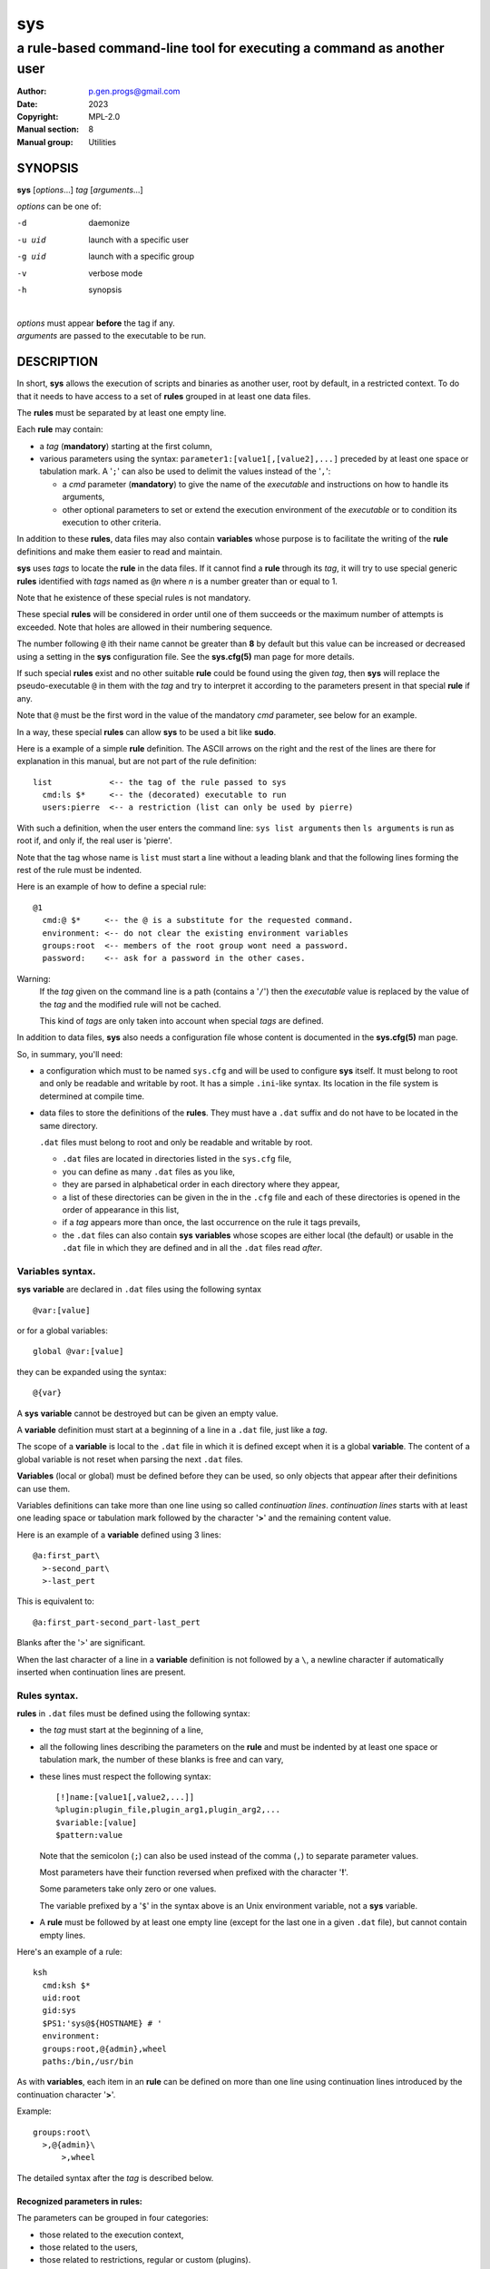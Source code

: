 ..
  ###################################################################
  Copyright 2022, Pierre Gentile (p.gen.progs@gmail.com)

  This Source Code Form is subject to the terms of the Mozilla Public
  License, v. 2.0. If a copy of the MPL was not distributed with this
  file, You can obtain one at https://mozilla.org/MPL/2.0/.
  ###################################################################

===
sys
===

----------------------------------------------------------------------
a rule-based command-line tool for executing a command as another user
----------------------------------------------------------------------

:Author: p.gen.progs@gmail.com
:date: 2023
:Copyright: MPL-2.0
:Manual section: 8
:Manual group: Utilities

SYNOPSIS
========

**sys** [*options*...] *tag* [*arguments*...]

*options* can be one of:

-d      daemonize

-u uid  launch with a specific user

-g uid  launch with a specific group

-v      verbose mode

-h      synopsis

|
| *options* must appear **before** the tag if any.
| *arguments* are passed to the executable to be run.

DESCRIPTION
===========

In short, **sys** allows the execution of scripts and binaries as another
user, root by default, in a restricted context.
To do that it needs to have access to a set of **rules** grouped in at least
one data files.

The **rules** must be separated by at least one empty line.

Each **rule** may contain:

- a *tag* (**mandatory**) starting at the first column,
- various parameters using the syntax: ``parameter1:[value1[,[value2],...]``
  preceded by at least one space or tabulation mark.
  A '``;``' can also be used to delimit the values instead of the '``,``':

  - a *cmd* parameter (**mandatory**) to give the name of the *executable*
    and instructions on how to handle its arguments,
  - other optional parameters to set or extend the execution environment
    of the *executable* or to condition its execution to other criteria.

In addition to these **rules**, data files may also contain **variables**
whose purpose is to facilitate the writing of the **rule** definitions
and make them easier to read and maintain.

**sys** uses *tags* to locate the **rule** in the data files.
If it cannot find a **rule** through its *tag*, it will try to use
special generic **rules** identified with *tags* named as ``@``\ *n*
where *n* is a number greater than or equal to 1.

Note that he existence of these special rules is not mandatory.

These special **rules** will be considered in order until one of them
succeeds or the maximum number of attempts is exceeded.
Note that holes are allowed in their numbering sequence.

The number following ``@`` ith their name cannot be greater than **8**
by default but this value can be increased or decreased using a setting
in the **sys** configuration file.
See the **sys.cfg(5)** man page for more details.

If such special **rules** exist and no other suitable **rule**
could be found using the given *tag*, then **sys** will replace the
pseudo-executable ``@`` in them with the *tag* and try to interpret it
according to the parameters present in that special **rule** if any.

Note that ``@`` must be the first word in the value of the mandatory *cmd*
parameter, see below for an example.

In a way, these special **rules** can allow **sys** to be used a bit like
**sudo**.

Here is a example of a simple **rule** definition.
The ASCII arrows on the right and the rest of the lines are there for
explanation in this manual, but are not part of the rule definition::

    list            <-- the tag of the rule passed to sys
      cmd:ls $*     <-- the (decorated) executable to run
      users:pierre  <-- a restriction (list can only be used by pierre)

With such a definition, when the user enters the command line:
``sys list arguments`` then ``ls arguments`` is run as root if, and only
if, the real user is 'pierre'.

Note that the tag whose name is ``list`` must start a line without a
leading blank and that the following lines forming the rest of the rule
must be indented.

Here is an example of how to define a special rule::

    @1
      cmd:@ $*     <-- the @ is a substitute for the requested command.
      environment: <-- do not clear the existing environment variables
      groups:root  <-- members of the root group wont need a password.
      password:    <-- ask for a password in the other cases.

Warning:
  If the *tag* given on the command line is a path (contains a '``/``')
  then the *executable* value is replaced by the value of the *tag* and
  the modified rule will not be cached.

  This kind of *tags* are only taken into account when special *tags*
  are defined.

In addition to data files, **sys** also needs a configuration file whose
content is documented in the **sys.cfg(5)** man page.

So, in summary, you'll need:

- a configuration which must to be named ``sys.cfg`` and will be used to
  configure **sys** itself.
  It must belong to root and only be readable and writable by root.
  It has a simple ``.ini``-like syntax.
  Its location in the file system is determined at compile time.
- data files to store the definitions of the **rules**.
  They must have a ``.dat`` suffix and do not have to be located in the
  same directory.

  ``.dat`` files must belong to root and only be readable and writable
  by root.

  - ``.dat`` files are located in directories listed in the ``sys.cfg``
    file,
  - you can define as many ``.dat`` files as you like,
  - they are parsed in alphabetical order in each directory where they
    appear,
  - a list of these directories can be given in the in the ``.cfg`` file
    and each of these directories is opened in the order of appearance
    in this list,
  - if a *tag* appears more than once, the last occurrence on the rule
    it tags prevails,
  - the ``.dat`` files can also contain **sys** **variables** whose
    scopes are either local (the default) or usable in the ``.dat`` file
    in which they are defined and in all the ``.dat`` files read *after*.

Variables syntax.
-----------------

**sys** **variable** are declared in ``.dat`` files using the
following syntax

::

  @var:[value]

or for a global variables:

::

  global @var:[value]


they can be expanded using the syntax::

  @{var}

A **sys** **variable** cannot be destroyed but can be given an empty
value.

A **variable** definition must start at a beginning of a line in a
``.dat`` file, just like a *tag*.

The scope of a **variable** is local to the ``.dat`` file in which it
is defined except when it is a global **variable**.
The content of a global variable is not reset when parsing the
next ``.dat`` files.

**Variables** (local or global) must be defined before they can be used,
so only objects that appear after their definitions can use them.

Variables definitions can take more than one line using so called
*continuation lines*.
*continuation lines* starts with at least one leading space or tabulation
mark followed by the character '**>**' and the remaining content value.

Here is an example of a **variable** defined using 3 lines::

  @a:first_part\
    >-second_part\
    >-last_pert

This is equivalent to::

  @a:first_part-second_part-last_pert

Blanks after the '>' are significant.

When the last character of a line in a **variable** definition is not
followed by a ``\``, a newline character if automatically inserted when
continuation lines are present.

Rules syntax.
-------------

**rules** in ``.dat`` files must be defined using the following syntax:

- the *tag* must start at the beginning of a line,
- all the following lines describing the parameters on the **rule** and
  must be indented by at least one space or tabulation mark, the number
  of these blanks is free and can vary,
- these lines must respect the following syntax:

  ::

    [!]name:[value1[,value2,...]]
    %plugin:plugin_file,plugin_arg1,plugin_arg2,...
    $variable:[value]
    $pattern:value

  Note that the semicolon (``;``) can also be used instead of the comma
  (``,``) to separate parameter values.

  Most parameters have their function reversed when prefixed with the
  character '**!**'.

  Some parameters take only zero or one values.

  The variable prefixed by a '``$``' in the syntax above is an
  Unix environment variable, not a **sys** variable.
- A **rule** must be followed by at least one empty line (except for
  the last one in a given ``.dat`` file), but cannot contain empty lines.

Here's an example of a rule::

     ksh
       cmd:ksh $*
       uid:root
       gid:sys
       $PS1:'sys@${HOSTNAME} # '
       environment:
       groups:root,@{admin},wheel
       paths:/bin,/usr/bin

As with **variables**, each item in an **rule** can be defined on more than
one line using continuation lines introduced by the continuation character
'**>**'.

Example::

  groups:root\
    >,@{admin}\
        >,wheel

The detailed syntax after the *tag* is described below.

Recognized parameters in rules:
^^^^^^^^^^^^^^^^^^^^^^^^^^^^^^^

The parameters can be grouped in four categories:

-  those related to the execution context,
-  those related to the users,
-  those related to restrictions, regular or custom (plugins).
-  the *cmd* parameter describing the command line to be run.

Important:
  - Each parameter can be followed by a comma-separated list of values.
    These values may often be extended regular expressions implicitly
    bounded be a starting ``^`` and an ending ``$`` to prevent stupid
    mistakes, we'll call them "constrained extended regular expressions"
    in the following.

  - Remember that the semicolon can also be used to delimit parameter
    values instead of the comma in the following.

Parameters related to the execution context.
""""""""""""""""""""""""""""""""""""""""""""

*environment*:
    The syntax is: ``environment:[-,][command_line_1,command_line_2,...]``

    The negative form (with a leading ``!``) if present will be ignored.

    ``command_line_1``, ``command_line_2``, ... will be run in sequence
    and must provide on their standard outputs a list on lines containing
    shell environment variables affectations in the form ``name=value``.
    The first command on these command lines must include a full path.

    If ``-`` is present then the initial environment will be cleared
    before the execution of the command lines.

    if no values are given, then the current environment is inherited
    by the command to be executed, possibly completed or surcharged by
    some variables, see *Variable* below.

    Examples:

    -  ``environment:-,/opt/script`` considers the output of
       ``/opt/script`` to create a list of environment variable settings
       after having cleaned the old environment
    -  ``environment:`` transmits the current environment to the
       command to be executed possibly completed or altered.

*Environment variable*:
    The syntax is: ``$VARIABLE_NAME:value``

    ``VARIABLE_NAME`` must comply with the command interpreter's variable
    naming rules.

    ``value`` can be empty in which case the variable will be expanded to
    the empty string.

    These variables will be added to the environment of the command which
    will be executed and may override variables with the same name if
    the existing environment is not empty.

    Example: ``$PAGER:less``

*umask*:
    Syntax:``umask:value``.

    The negative form (with a leading ``!``) if present will be ignored.

    Sets the calling process's file mode creation mask (umask) in the
    target execution environment.
    The value of this parameter will be interpreted as an octal number.

    Example: ``umask:22``

Parameters related to the user who will be used to run the executable.
""""""""""""""""""""""""""""""""""""""""""""""""""""""""""""""""""""""

*uid*:
    Syntax:``uid:value[,...]``.

    The negative form (with a leading ``!``) if present will be ignored.

    This parameter sets the UID during the time frame in which the
    command will be executed.

    When this parameter is not present, a default value of 0 will be
    used and the command will be executed as if you were logged as root.

    When the *-u* option is **not** used, the first value after the
    *uid* parameter will be used.

    When the *-u* option is used, then the requested user must be equal
    to one of the values of this parameter.

    ``values`` can be user names or user ids.

*gid*:
    Syntax:``gid:value[,...]``.

    The negative form (with a leading ``!``) if present will be ignored.

    This parameter is similar to *uid* but for the group.

    When this parameter is not present, if *-u* is **not** used, the
    group id 0 will be used and the command will be executed as if you
    were in the root group, otherwise the primary group of the new user
    will be used.

    When the *-g* option is **not** used, the first value after the *gid*
    parameter is used to set the current group.

    When the *-g* option is used then the requested group must be equal
    to one of the values of this parameter.

    If the new user is not root, the new group must be one to which the
    new user belongs to.

    Also when the new user is not root, the new group must be one of the
    new users's supplementary groups.

    ``value`` can be a user name or group ids.

Parameters related to restrictions.
"""""""""""""""""""""""""""""""""""

*disabled*:
    Syntax is: ``disabled:reason1,reason2,...``

    The negative form (with a leading ``!``) if present will be ignored.

    This parameter prohibits the use of the rule. Non-mandatory values
    can be set to provide the user with reasons for disabling this rule.

    Each of these reasons will be printed on a new line in the order
    of appearance.

*users*:
    Syntax is: ``users:user[@host][/YYYYMMDD],...]``

    This parameter takes as values a comma separated list of items
    containing the users **allowed** to execute the command followed by
    optional restrictions.
    All the other users will not be permitted to execute it.

    -  The ``user`` part of each item can be set by their name or their
       UID.
    -  The optional ``host`` part is a constrained regular expression
       describing the hosts from which the user is allowed to execute
       the command.
    -  The optional date part is a string giving the expiration date
       using the YYYYMMDDhhmm format.
       After this date, the command will not be able to be executed.

    If this parameter is prefixed with the character '``!``' (as in
    *!users*) , then its signification is reversed and the list
    designates the users **not allowed** to execute the command.
    Note that when '``!``' is used, date limitations are ignored.

    WARNING:
      The list of users can be empty, if the parameter is *!users*,
      then the whole rule be immediately denied as all users will be
      matched by this parameter.

      if the parameter is *users*, the rule will continue to be analyzed
      as the users may belong to one of the group or netgroup matched
      by the constrained regular expression placed after the parameters
      *groups* or *netgroups* of the rule, see below.

    Examples:

    -  ``users:alice/20251010,bob@srv.*/20163112/,carol,100``
    -  ``!users:carol``
    -  ``users:``

*groups*:
    same as above but for groups. Primary and secondary groups are
    accepted.

*netgroups*:
    same as above but for NIS or LDAP netgroups. Note although than
    netgroups in the list of value are not constrained extended regular
    expression as in *users* and *groups* above.

The parameters *users*, *groups* end *netgroups* are linked in a way
that it is sufficient for one on them to be accepted for the command
to be run.
This, of course, provided that no other mandatory parameter is rejected.

When no *users*, *groups* or *netgroups* parameter is present in a *rule*
then any user, group or netgroup will be be accepted.

The negative forms (with a leading ``!``) of *users*, *groups* and
*netgroups* are first checked for a match and if, and only if, no match
has occurred then the positive forms are checked.
This ensures that the filter rules are analyzed regardless of the order
in which they are specified.

In the same way it if sufficient for him to belong to one of the '``!``'
prefixed *users*, *groups* end *netgroups* parameter to be rejected.

*paths*:
    Syntax is: ``paths:[path][,...]``

    This parameter, which can be negated with '``!``' list the allowed
    (or denied) paths for the target command to belong to.

    The path must be absolute (begin with a '``/``').

    If the *tag* given in the command line or the *executable* defined by the *cmd* parameter has
    a path then this path will be checked to belong to one of
    the paths given (if any).
    If found then the *executable* is allowed to run.

    If the *executable* does not contain a '**/**', then it must
    belong to one of path paths given after this parameter.

    If no path list is given and this parameter is negated with '``!``'
    then the *executable* will **not** be ran, otherwise an empty list
    of paths does not have any filtering effect.

*password*:
    Syntax is: ``password:[user][,...]``

    The negative form (with a leading ``!``) if present will be ignored.

    This parameter, if present, allows the user to bypass "users", "groups"
    and "netgroups" filtering failure.

    When this parameter if absent, no password will be asked for and all
    filtering failure is fatal.

    If this parameter has a list of values, they will be interpreted as
    a list of users.
    The password given must be the password of one of them in addition
    to the target user and '*root* to allow the command to be executed.
    The order in which the user's password is asked for requested will
    be the same as the order of the values in this parameter.

    If this parameter if present and none of the parameters *users*,
    *groups*, *netgroups* or their negations is present or have an empty
    set of values, then a password will be asked for.
    If at least one of these parameters is present in the rule and has
    values, then a password will *only* be requested if the current
    *user*/*group*/*netgroup* is not in the values given.

    No value for this parameter is equivalent to a list of values
    containing *root* and the target user.

    On systems when the PAM mechanism is activated, **sys** can use it for
    the authentication, otherwise the encrypted password will be compared
    with the one in the shadow database.

*owners*:
    Syntax is: ``owners:[user:group][,...]``

    This parameter, if present, allows to set a list of couples of words
    describing the allowed ownership of the executable to be run.
    Is the owner of the executable is not found in this list, the rule
    will be rejected.
    Entries in this list must obey the syntax **user**:**group** where
    **users** and **group** are extended constrained regular expressions.

    Example:
      owners:.*:dba,wwwrun:www

    The negative form (with a leading ``!``) denies executions instead
    of allowing them.

..
  COMMENT BLOCK

  *modes*:
      If set this parameter impose restrictions on the mode of the
      *executable* to be run. The values are constrained regular
      expressions and will be tried in sequence.

      The values can be given in the traditional **octal** form with an
      optional leading ``0`` or in the **rwxrwxrwx** form as given by the
      output of ``ls -l``.

      Example: in ``modes:0754,rwxr--r--`` The second permitted mode is
      equivalent to ``744`` in octal.

      Modes descriptions can also have a negated meaning when given after the
      parameter *!modes*.

Parameter to set the executable name.
"""""""""""""""""""""""""""""""""""""

*cmd*:
    Syntax is: ``cmd:executable``

    The negative form (with a leading ``!``) if present will be ignored.

    This is where you have to define the name of the *executable* to
    be run.

    WARNING:
      **sys** variables will never been expanded here and will be seen
      as ordinary text.

    If the *executable* has an absolute path name and the *paths*
    parameter is also present, then its path must belong to one on the
    paths given after the *paths* parameter.

    This *executable* can be followed by *patterns* to form a pseudo
    command line.

    Example::

      cmd:bash $*

    *patterns* are somewhat similar to the shell's meta-characters
    and can be seen as substitutes for one or more arguments.
    They can be used to control, impose or constrain the arguments of
    the *executable*.

    Here is the list of all the available *patterns*, their meanings
    will be detailed below:

    ``$*``, ``$+``, ``$,``, ``$;``, ``$.``, ``$?``, ``$``\ *n* and
    ``^``\ *word*

    All *patterns* starting with a ``$`` can be prefixed by the character
    ``!`` to invert their functions.

    ``$*``, ``$,``, ``$+`` and ``?``. can also be suffixed with a number
    to individualize them, so that ``$*`` and ``$*1`` behave the same but
    may have different associated constraints for example.

    Here are some examples of legal *pattern* names:
    ``$*``, ``$*1``, ``$,``, ``!$-2``, ``$5``, ``!$1``, ``$+2``, ``$?3``,
    ``^-f``

    Important:
      During the operation of matching of each *pattern* to the arguments
      provided on the command line, it is important to understand that
      a *pattern* will be used as long as it can be match the arguments
      **and** the next pattern does not also match the current argument,
      in which case the next pattern will become the default pattern.

      A command without a *pattern* does not accept any arguments on
      the command line.

    *pattern* features:

    - The ``$``-patterns can also be filtered/constrained by associating
      a filtering **parameters** to it.  see the examples below.

      Here is their detailed meanings:

      - ``$*`` expects a (potentially empty) sequence of arguments,
        if a filtering parameter is active for ``$*`` then all the
        given constrained regular expressions must match these arguments
        until the next pattern (if any) matches one of them.

        if no filtering parameter is associated to ``$*``, then command line
        arguments will be accepted by default until one of them is matched
        by the next pattern (if any).

        In other words, ``$*`` will eat all matching command line
        arguments until it can no longer do so or until the next pattern
        matches an argument.
      - ``$+`` same as for ``$+`` but at least one argument must be present.
      - ``$,`` expects a sequence of arguments, if a filtering parameter is
        active for ``$,`` then **exactly one** of its given constrained
        regular expressions must match theses arguments.
        The other arguments are always accepted until one of them matches
        a textual or positional pattern or there is no more argument
        to consider.
      - ``$;`` same a ``$,`` except that more then one argument can match
        the filter.
      - ``$.`` expect exactly one argument. If constrained regular
        expressions are given then the argument must match one of them.
      - ``$?`` expect an optional argument. If constrained regular
        expressions are given then the argument, if present, must match
        one of them.
      - ``$``\ *n* where *n* is a number says that the *n* th argument
        must be present. If it has an associated optional filter then this
        filter must also match the *n* th argument.

        ``$``\ *n* parameters must appear in increasing order.

        Note that if ``$``\ *n* must be preceded by at least one other
        pattern if *n* is greater the 1 to consume the first command line
        arguments.

        e.g.

          ``cmd:echo $2`` will always be rejected, ``cmd:echo $. $2`` may
          succeed

      If the first five type of ``$``-patterns are followed by a number,
      each one is treated independently of the others.

      e.g. when ``$*1`` and ``$*2`` are present, then each of them can have
      a different set of filtering parameters.

    - The parameters starting with ``^`` mandate that the word that
      follows the ``^`` must be entered as it is in the command line.

      e.g. ``^-a`` will match the command line argument ``-a``.

    - Normal words appearing along the *patterns* (those not prefixed
      with a ``$`` or a ``^``) will be automatically inserted in the command
      line and **must not** be entered in the command line.

    These patterns can be given more than once.

    Examples of pattern usage:
      ``cmd:executable $*``
          allows any number of argument (even 0) if no filtering parameter
          is set for ``$*`` (see below for details about filtering
          parameters).
      ``cmd:executable $1``
          wants exactly one argument whatever it is if no filtering
          parameter is set for ``$1``.
      ``cmd:executable ^-a $2``
          wants exactly one argument whatever it is (if no filtering
          parameter is set for ``$2``) after the required argument
          '``-a``'.
      ``cmd:executable $,1 $,2``
          when the parameters ``$,1:-a`` and ``$,2:-b`` are present, this
          command, wants to see exactly **one** occurrence of ``-a``
          followed by exactly **one** occurrence of ``-b``. Each
          occurrence can be preceded or followed by any number of other
          arguments as in ``-x -a dummy -y -b -z`` by example.
      ``cmd:executable $. $*``
          wants any number of arguments with a first argument whose
          content can be imposed by a filtering parameter.
      ``cmd:executable $* -l``
          allows any number of argument (even 0) if no filtering parameter
          is set for ``$*``. The ``-l`` argument will be automatically
          inserted.

Custom parameters (or plugins) related to restrictions.
"""""""""""""""""""""""""""""""""""""""""""""""""""""""

When **sys** is compiled with plugins enabled (``--enable-plugins``),
custom parameters in the form *%name* are allowed (the leading **%**
in required).

The correct syntax for these custom parameters is:

| ``%plugin_name,plugin_file,arg1,arg2,...``

Where *plugin_file* is the base name of the plugin compiled object
and the *argN* values are strings which will be passed to the plugin
function at run time.

Plugins must be compiled and stored in the plugin_directory defined in
``sys.cfg`` (see sys.cfg.5).  With *gcc* for example, the following
instruction can be used::

  gcc -shared -fPIC -o plugin_name.so plugin_name.c

Plugins must have a mandatory public extern function named *sys_plugin*
respecting the following prototype::

  /* argc   (in)  Number of values for this plugin parameter in the rule.  */
  /* argv   (in)  Array containing the values for this plugin parameter in */
  /*              the rule.                                                */
  /* output (out) Optional string returned by this plugins, plugins are    */
  /*              responsible to allocate the memory for this string. It   */
  /*              will be freed by sys after its invocation.               */
  /*              output must be NULL if no output is produced.            */
  /*              This string will appear in the sys log file if not NULL. */
  /* ===================================================================== */
  int sys_plugin_main(int argc, char ** argv, char ** output);

The *plugin_file* object file may contain a optional public extern
function returning a version string::

  /* PLugin version function, must return a static string. */
  /* ===================================================== */
  char * sys_plugin_version(void)

They *sys_plugin_main* function must return **1** on success and **0**
on failure.

For security reasons, the directory containing the plugins and the
compiled plugin files must belong to **root**:**root** and have
permissions respectively equals to **0700** and **0600**.

Filtering parameter to control the arguments of the target command line.
""""""""""""""""""""""""""""""""""""""""""""""""""""""""""""""""""""""""

Each one of the patters described above may be controlled (filtered) by a
filtering parameter.

When no filtering parameter is defined for a ``$``-named ``cmd``
parameter, then they will match any words appearing in the command line.

Examples of rule extracts with a filtering parameter:

  ::

    rmusers
      cmd:rm $*
      !$*:.*(/\.\./.*|/\.\.$)  <--- The filtering parameter
      $*:/users/.*             <--- restrictions for $*

  In this example, ``$*`` must match any sequences of words starting
  with ``/users/`` except those containing ``/../`` or those ending with
  ``/..`` for the command line to be accepted.

  * Examples of ``$*`` usages:

    | ``cmd:^-a $* ^-b``
    | *without* a ``$*`` filtering parameter:

    -  Accepted command lines:

         | ``-a x y z -b``
         | ``-a -b``

    -  Denied command lines:

         | ``-x`` (no ``-a`` nor ``-b``)
         | ``-a`` (no ``-b``)
         | ``-b`` (no ``-a``)

    | ``cmd:^-a $* ^-b``
    | *with* a filtering parameter defined as ``$*:A*``:

    - Accepted command lines:

        | ``-a A AA AAA -b``
        | ``-a -b``

    - Denied command lines:

        | ``-a A x AAA -b`` (``$*`` does not match ``x``)

    | ``cmd:^-a $* ^-b $*``
    | *with* a filtering parameter defined as ``$*:a*``:

    - Accepted command lines:

        | ``-a a aa -b aaa``
        | ``-a -b``

    - Denied command lines:

        | ``-a a -b aa x`` (``$*`` does not match ``x``)


  * Examples of ``$``\ *n* usages:

    | ``cmd:^-a $1* ^-b $2*``
    | *with* two filtering parameters defined as ``$1*:a*``
      and ``$*2:b*``:

    - Accepted command lines:

        | ``-a a aa -b bbb``
        | ``-a -b``

    - Denied command lines:

        | ``-a a -b aa`` (``$2`` does not match ``aa``)
        | ``-a x a -v bb`` (``$1`` does not match ``x``)

  * Examples of ``$,`` usages:

    | ``cmd:^-a $, ^-b``
    | *without* a ``$,`` filtering parameter:

    - Accepted command lines:

        | ``-a x y z -b``

    - Denied command lines:

        | ``-a -b`` (``$,`` hasn't matched any argument)

    | ``cmd:^-a $, ^-b``
    | *with* a filtering parameter defined as ``$,:A*``:

    - Accepted command lines:

        | ``-a A -b``
        | ``-a x A y``
        | ``-a A x y``

    - Denied command lines:

        | ``-a A AA -b`` (``$,`` has matched more than one ``A*`` argument)

  * Example of ``$+`` usages:

    | ``cmd:^-a $+ ^-b``
    | *without* a ``$+`` filtering parameter:

    - Accepted command lines:

        | ``-a x y z -b``

    - Denied command lines:

        | ``-a -b`` (``$+`` must match at least one argument)

    | ``cmd:^-a $+ ^-b``
    | *with* a filtering parameter defined as ``$.:A*``:

    - Accepted command lines:

        | ``-a A -b``
        | ``-a A AA y``

    - Denied command lines:

        | ``-a -b`` (``$+`` must match at least one ``A*`` like argument)
        | ``-a A B -b`` (``$+`` does not match ``B``)

  * Example of ``$?`` and ``$.`` usages:

    | ``cmd:$.1 $?1 $?2 $.2``
    | *with* filtering parameters defined as
    |  ``$.1:a``
    |  ``$.2:b``
    |  ``$?1:x``
    |  ``$?2:y``

    - Accepted command lines:

        | ``a b``
        | ``a x b``
        | ``a y b``
        | ``a x y b``

    - Denied command lines:

        | ``a`` (``$.2`` does not match anything)
        | ``b`` (``$.1`` does not match ``b``)
        | ``a z b`` (``$?1`` does not match ``x``)
        | ``a x z b`` (``$?2`` does not match ``y``)

FILES
=====

``sys.cfg`` file:
  Configuration file for the **sys** program itself.

``.dat`` files:
  Files containing the definitions of the rules.

SEE ALSO
========

sys.cfg(5)
